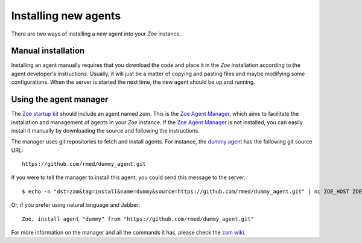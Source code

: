 Installing new agents
=====================

There are two ways of installing a new agent into your *Zoe* instance.

Manual installation
-------------------

Installing an agent manually requires that you download the code and place it in the *Zoe* installation according to the agent developer's instructions. Usually, it will just be a matter of copying and pasting files and maybe modifying some configurations. When the server is started the next time, the new agent should be up and running.

Using the agent manager
-----------------------

The `Zoe startup kit <https://github.com/voiser/zoe-startup-kit>`_ should include an agent named *zam*. This is the `Zoe Agent Manager <https://github.com/rmed/zoe_agent_manager>`_, which aims to facilitate the installation and management of agents in your *Zoe* instance. If the `Zoe Agent Manager <https://github.com/rmed/zoe_agent_manager>`_ is not installed, you can easily install it manually by downloading the source and following the instructions.

The manager uses git repositories to fetch and install agents. For instance, the `dummy agent <https://github.com/rmed/dummy_agent>`_ has the following git source URL::

    https://github.com/rmed/dummy_agent.git

If you were to tell the manager to install this agent, you could send this message to the server::

    $ echo -n "dst=zam&tag=install&name=dummy&source=https://github.com/rmed/dummy_agent.git" | nc ZOE_HOST ZOE_PORT

Or, if you prefer using natural language and Jabber::

    Zoe, install agent "dummy" from "https://github.com/rmed/dummy_agent.git"

For more information on the manager and all the commands it has, please check the `zam wiki <https://github.com/rmed/zoe_agent_manager/wiki>`_.
